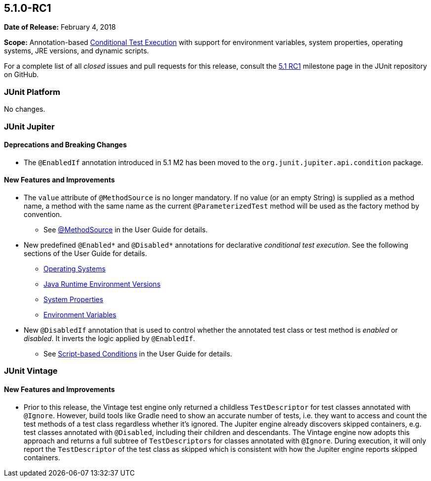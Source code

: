 [[release-notes-5.1.0-RC1]]
== 5.1.0-RC1

*Date of Release:* February 4, 2018

*Scope:* Annotation-based <<../user-guide/index.adoc#writing-tests-conditional-execution,
Conditional Test Execution>> with support for environment variables, system properties,
operating systems, JRE versions, and dynamic scripts.

For a complete list of all _closed_ issues and pull requests for this release, consult the
link:{junit5-repo}+/milestone/19?closed=1+[5.1 RC1] milestone page in the JUnit repository
on GitHub.


[[release-notes-5.1.0-RC1-junit-platform]]
=== JUnit Platform

No changes.


[[release-notes-5.1.0-RC1-junit-jupiter]]
=== JUnit Jupiter

==== Deprecations and Breaking Changes

* The `@EnabledIf` annotation introduced in 5.1 M2 has been moved to the
  `org.junit.jupiter.api.condition` package.

==== New Features and Improvements

* The `value` attribute of `@MethodSource` is no longer mandatory. If no value (or an
  empty String) is supplied as a method name, a method with the same name as the current
  `@ParameterizedTest` method will be used as the factory method by convention.
** See <<../user-guide/index.adoc#writing-tests-parameterized-tests-sources-MethodSource,
   @MethodSource>> in the User Guide for details.
* New predefined `@Enabled*` and `@Disabled*` annotations for declarative _conditional
  test execution_. See the following sections of the User Guide for details.
** <<../user-guide/index.adoc#writing-tests-conditional-execution-os, Operating Systems>>
** <<../user-guide/index.adoc#writing-tests-conditional-execution-jre, Java Runtime
   Environment Versions>>
** <<../user-guide/index.adoc#writing-tests-conditional-execution-system-properties,
   System Properties>>
** <<../user-guide/index.adoc#writing-tests-conditional-execution-environment-variables,
   Environment Variables>>
* New `@DisabledIf` annotation that is used to control whether the annotated test class or
  test method is _enabled_ or _disabled_. It inverts the logic applied by `@EnabledIf`.
** See <<../user-guide/index.adoc#writing-tests-conditional-execution-scripts,
   Script-based Conditions>> in the User Guide for details.


[[release-notes-5.1.0-RC1-junit-vintage]]
=== JUnit Vintage

==== New Features and Improvements

* Prior to this release, the Vintage test engine only returned a childless
  `TestDescriptor` for test classes annotated with `@Ignore`. However, build tools like
  Gradle need to show an accurate number of tests, i.e. they want to access and count the
  test methods of a test class regardless whether it's ignored.
  The Jupiter engine already discovers skipped containers, e.g. test classes annotated
  with `@Disabled`, including their children and descendants. The Vintage engine now
  adopts this approach and returns a full subtree of `TestDescriptors` for classes
  annotated with `@Ignore`. During execution, it will only report the `TestDescriptor`
  of the test class as skipped which is consistent with how the Jupiter engine reports
  skipped containers.
